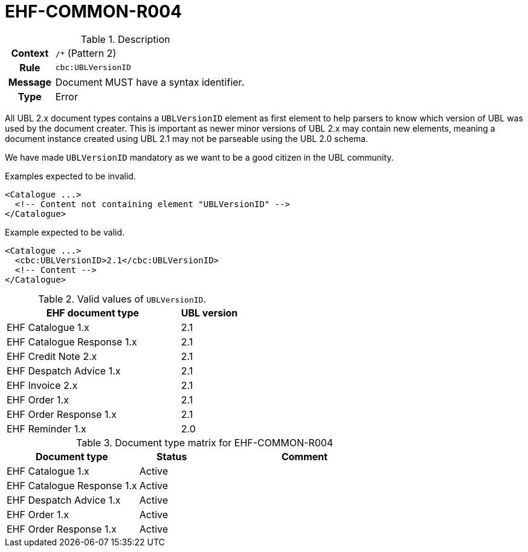 = EHF-COMMON-R004 [[EHF-COMMON-R004]]

[cols="1,4"]
.Description
|===

h| Context
| ```/*``` (Pattern 2)

h| Rule
| ```cbc:UBLVersionID```

h| Message
| Document MUST have a syntax identifier.

h| Type
| Error

|===

All UBL 2.x document types contains a ```UBLVersionID``` element as first element to help parsers to know which version of UBL was used by the document creater.
This is important as newer minor versions of UBL 2.x may contain new elements, meaning a document instance created using UBL 2.1 may not be parseable using the UBL 2.0 schema.

We have made ```UBLVersionID``` mandatory as we want to be a good citizen in the UBL community.

[source]
.Examples expected to be invalid.
----
<Catalogue ...>
  <!-- Content not containing element "UBLVersionID" -->
</Catalogue>
----

[source]
.Example expected to be valid.
----
<Catalogue ...>
  <cbc:UBLVersionID>2.1</cbc:UBLVersionID>
  <!-- Content -->
</Catalogue>
----

[cols="3,1", options="header"]
.Valid values of ```UBLVersionID```.
|===
| EHF document type
| UBL version

| EHF Catalogue 1.x | 2.1
| EHF Catalogue Response 1.x | 2.1
| EHF Credit Note 2.x | 2.1
| EHF Despatch Advice 1.x | 2.1
| EHF Invoice 2.x | 2.1
| EHF Order 1.x | 2.1
| EHF Order Response 1.x | 2.1
| EHF Reminder 1.x | 2.0
|===

[cols="2,1,3", options="header"]
.Document type matrix for EHF-COMMON-R004
|===
| Document type | Status | Comment
| EHF Catalogue 1.x | Active |
| EHF Catalogue Response 1.x | Active |
| EHF Despatch Advice 1.x | Active |
| EHF Order 1.x | Active |
| EHF Order Response 1.x | Active |
|===
